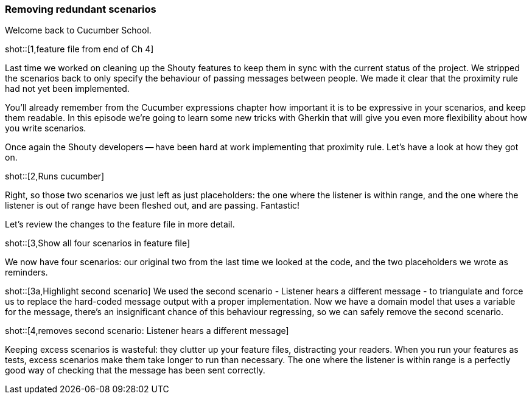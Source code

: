 === Removing redundant scenarios

Welcome back to Cucumber School.

shot::[1,feature file from end of Ch 4]

Last time we worked on cleaning up the Shouty features to keep them in sync with the current status of the project. We stripped the scenarios back to only specify the behaviour of passing messages between people. We made it clear that the proximity rule had not yet been implemented.

You’ll already remember from the Cucumber expressions chapter how important it is to be expressive in your scenarios, and keep them readable. In this episode we’re going to learn some new tricks with Gherkin that will give you even more flexibility about how you write scenarios.

Once again the Shouty developers -- have been hard at work implementing that proximity rule. Let’s have a look at how they got on.

shot::[2,Runs cucumber]

Right, so those two scenarios we just left as just placeholders: the one where the listener is within range, and the one where the listener is out of range have been fleshed out, and are passing. Fantastic!

Let’s review the changes to the feature file in more detail.

shot::[3,Show all four scenarios in feature file]

We now have four scenarios: our original two from the last time we looked at the code, and the two placeholders we wrote as reminders.

shot::[3a,Highlight second scenario]
We used the second scenario - Listener hears a different message - to triangulate and force us to replace the hard-coded message output with a proper implementation. Now we have a domain model that uses a variable for the message, there's an insignificant chance of this behaviour regressing, so we can safely remove the second scenario.

shot::[4,removes second scenario: Listener hears a different message]

Keeping excess scenarios is wasteful: they clutter up your feature files, distracting your readers. When you run your features as tests, excess scenarios make them take longer to run than necessary. The one where the listener is within range is a perfectly good way of checking that the message has been sent correctly.
